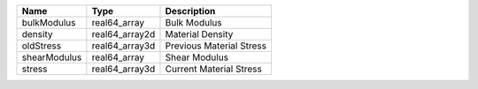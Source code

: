 

============ ============== ======================== 
Name         Type           Description              
============ ============== ======================== 
bulkModulus  real64_array   Bulk Modulus             
density      real64_array2d Material Density         
oldStress    real64_array3d Previous Material Stress 
shearModulus real64_array   Shear Modulus            
stress       real64_array3d Current Material Stress  
============ ============== ======================== 



